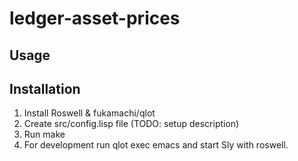 * ledger-asset-prices

** Usage

** Installation

1. Install Roswell & fukamachi/qlot
2. Create src/config.lisp file (TODO: setup description)
3. Run make
4. For development run qlot exec emacs and start Sly with roswell.
